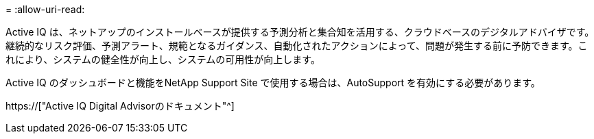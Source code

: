 = 
:allow-uri-read: 


Active IQ は、ネットアップのインストールベースが提供する予測分析と集合知を活用する、クラウドベースのデジタルアドバイザです。継続的なリスク評価、予測アラート、規範となるガイダンス、自動化されたアクションによって、問題が発生する前に予防できます。これにより、システムの健全性が向上し、システムの可用性が向上します。

Active IQ のダッシュボードと機能をNetApp Support Site で使用する場合は、AutoSupport を有効にする必要があります。

https://["Active IQ Digital Advisorのドキュメント"^]
